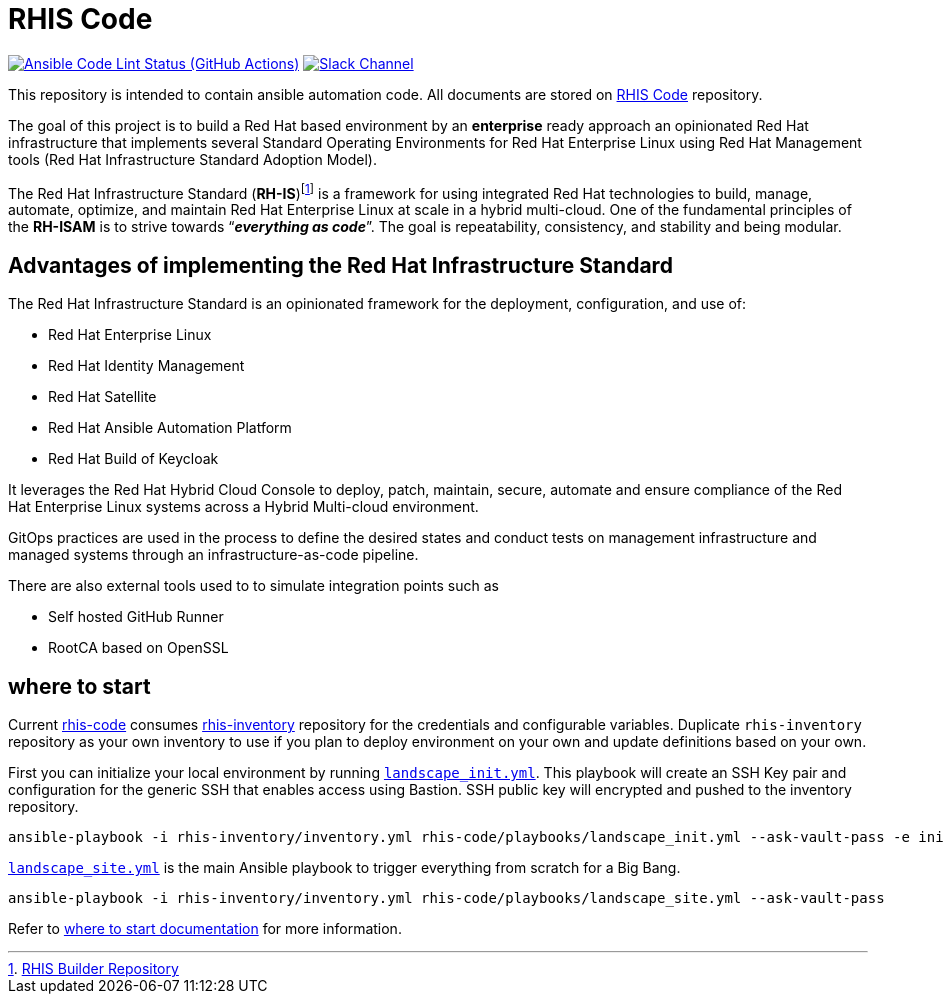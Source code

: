 ////
author: Showroom Project Team
company: Red Hat, Inc.
license: GPL-3.0-only
////

:subject: RHIS Code
:description: This document explains RHIS Code
:doctype: book
:chapter-label:
:imagesdir: ./images
:encoding: UTF-8
:lang: en
:autofit-option:
:url-org: https://github.com/redhat-cop
:url-repo: {url-org}/rhis-code
:url-inventory-repo: {url-org}/rhis-inventory

= {subject}

image:https://github.com/redhat-cop/rhis-code/actions/workflows/ansible-lint.yml/badge.svg[Ansible Code Lint Status (GitHub Actions),link={url-repo}/actions/workflows/ansible-lint.yml] image:https://img.shields.io/badge/slack-channel-tech?logo=slack[Slack Channel,link=https://redhat.enterprise.slack.com/archives/C06UNKD7813]

This repository is intended to contain ansible automation code. All documents are stored on https://github.com/redhat-cop/rhis-code[RHIS Code] repository.

The goal of this project is to build a Red Hat based environment by an *enterprise* ready approach an opinionated Red Hat infrastructure that implements several Standard Operating Environments for Red Hat Enterprise Linux using Red Hat Management tools (Red Hat Infrastructure Standard Adoption Model).

The Red Hat Infrastructure Standard (*RH-IS*)footnote:disclaimer[https://github.com/redhat-cop/rhis-builder[RHIS Builder Repository]] is a framework for using integrated Red Hat technologies to build, manage, automate, optimize, and maintain Red Hat Enterprise Linux at scale in a hybrid multi-cloud.
One of the fundamental principles of the *RH-ISAM* is to strive towards “*_everything as code_*”. The goal is repeatability, consistency, and stability and being modular.

== Advantages of implementing the Red Hat Infrastructure Standard

The Red Hat Infrastructure Standard is an opinionated framework for the deployment, configuration, and use of:

* Red Hat Enterprise Linux
* Red Hat Identity Management
* Red Hat Satellite
* Red Hat Ansible Automation Platform
* Red Hat Build of Keycloak

It leverages the Red Hat Hybrid Cloud Console to deploy, patch, maintain, secure, automate and ensure compliance of the Red Hat Enterprise Linux systems across a Hybrid Multi-cloud environment.

GitOps practices are used in the process to define the desired states and conduct tests on management infrastructure and managed systems through an infrastructure-as-code pipeline.

There are also external tools used to to simulate integration points such as

* Self hosted GitHub Runner
* RootCA based on OpenSSL

== where to start
Current https://github.com/redhat-cop/rhis-code[rhis-code] consumes https://github.com/redhat-cop/rhis-inventory[rhis-inventory] repository for the credentials and configurable variables. Duplicate `rhis-inventory` repository as your own inventory to use if you plan to deploy environment on your own and update definitions based on your own.

First you can initialize your local environment by running link:playbooks/landscape_init.yml[`landscape_init.yml`]. This playbook will create an SSH Key pair and configuration for the generic SSH that enables access using Bastion. SSH public key will encrypted and pushed to the inventory repository.

```bash
ansible-playbook -i rhis-inventory/inventory.yml rhis-code/playbooks/landscape_init.yml --ask-vault-pass -e init_environment_set=true
```

link:playbooks/landscape_site.yml[`landscape_site.yml`] is the main Ansible playbook to trigger everything from scratch for a Big Bang.

```bash
ansible-playbook -i rhis-inventory/inventory.yml rhis-code/playbooks/landscape_site.yml --ask-vault-pass
```

Refer to link:docs/where_to_start.md[where to start documentation] for more information.
